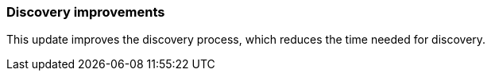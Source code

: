 === Discovery improvements
This update improves the discovery process, which reduces the time needed for discovery.


